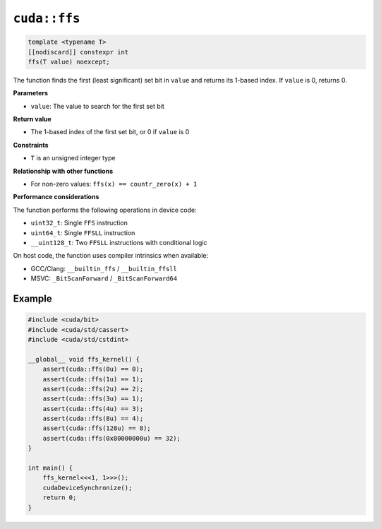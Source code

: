 .. _libcudacxx-extended-api-bit-ffs:

``cuda::ffs``
=============

.. code:: cpp

   template <typename T>
   [[nodiscard]] constexpr int
   ffs(T value) noexcept;

The function finds the first (least significant) set bit in ``value`` and returns its 1-based index. If ``value`` is 0, returns 0.

**Parameters**

- ``value``: The value to search for the first set bit

**Return value**

- The 1-based index of the first set bit, or 0 if ``value`` is 0

**Constraints**

- ``T`` is an unsigned integer type

**Relationship with other functions**

- For non-zero values: ``ffs(x) == countr_zero(x) + 1``

**Performance considerations**

The function performs the following operations in device code:

- ``uint32_t``: Single ``FFS`` instruction
- ``uint64_t``: Single ``FFSLL`` instruction
- ``__uint128_t``: Two ``FFSLL`` instructions with conditional logic

On host code, the function uses compiler intrinsics when available:

- GCC/Clang: ``__builtin_ffs`` / ``__builtin_ffsll``
- MSVC: ``_BitScanForward`` / ``_BitScanForward64``

Example
-------

.. code:: cpp

    #include <cuda/bit>
    #include <cuda/std/cassert>
    #include <cuda/std/cstdint>

    __global__ void ffs_kernel() {
        assert(cuda::ffs(0u) == 0);
        assert(cuda::ffs(1u) == 1);
        assert(cuda::ffs(2u) == 2);
        assert(cuda::ffs(3u) == 1);
        assert(cuda::ffs(4u) == 3);
        assert(cuda::ffs(8u) == 4);
        assert(cuda::ffs(128u) == 8);
        assert(cuda::ffs(0x80000000u) == 32);
    }

    int main() {
        ffs_kernel<<<1, 1>>>();
        cudaDeviceSynchronize();
        return 0;
    }
